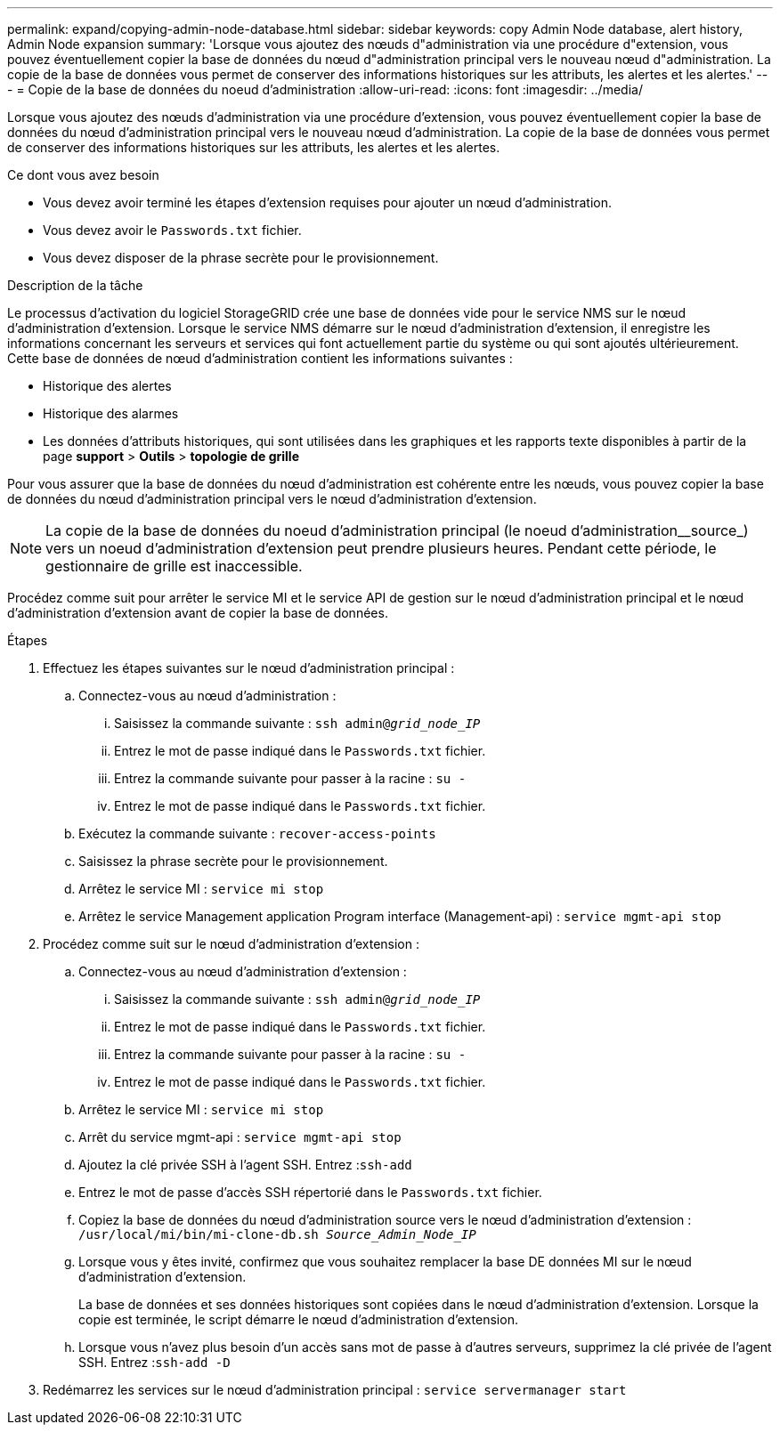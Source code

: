 ---
permalink: expand/copying-admin-node-database.html 
sidebar: sidebar 
keywords: copy Admin Node database, alert history, Admin Node expansion 
summary: 'Lorsque vous ajoutez des nœuds d"administration via une procédure d"extension, vous pouvez éventuellement copier la base de données du nœud d"administration principal vers le nouveau nœud d"administration. La copie de la base de données vous permet de conserver des informations historiques sur les attributs, les alertes et les alertes.' 
---
= Copie de la base de données du noeud d'administration
:allow-uri-read: 
:icons: font
:imagesdir: ../media/


[role="lead"]
Lorsque vous ajoutez des nœuds d'administration via une procédure d'extension, vous pouvez éventuellement copier la base de données du nœud d'administration principal vers le nouveau nœud d'administration. La copie de la base de données vous permet de conserver des informations historiques sur les attributs, les alertes et les alertes.

.Ce dont vous avez besoin
* Vous devez avoir terminé les étapes d'extension requises pour ajouter un nœud d'administration.
* Vous devez avoir le `Passwords.txt` fichier.
* Vous devez disposer de la phrase secrète pour le provisionnement.


.Description de la tâche
Le processus d'activation du logiciel StorageGRID crée une base de données vide pour le service NMS sur le nœud d'administration d'extension. Lorsque le service NMS démarre sur le nœud d'administration d'extension, il enregistre les informations concernant les serveurs et services qui font actuellement partie du système ou qui sont ajoutés ultérieurement. Cette base de données de nœud d'administration contient les informations suivantes :

* Historique des alertes
* Historique des alarmes
* Les données d'attributs historiques, qui sont utilisées dans les graphiques et les rapports texte disponibles à partir de la page *support* > *Outils* > *topologie de grille*


Pour vous assurer que la base de données du nœud d'administration est cohérente entre les nœuds, vous pouvez copier la base de données du nœud d'administration principal vers le nœud d'administration d'extension.


NOTE: La copie de la base de données du noeud d'administration principal (le noeud d'administration__source_) vers un noeud d'administration d'extension peut prendre plusieurs heures. Pendant cette période, le gestionnaire de grille est inaccessible.

Procédez comme suit pour arrêter le service MI et le service API de gestion sur le nœud d'administration principal et le nœud d'administration d'extension avant de copier la base de données.

.Étapes
. Effectuez les étapes suivantes sur le nœud d'administration principal :
+
.. Connectez-vous au nœud d'administration :
+
... Saisissez la commande suivante : `ssh admin@_grid_node_IP_`
... Entrez le mot de passe indiqué dans le `Passwords.txt` fichier.
... Entrez la commande suivante pour passer à la racine : `su -`
... Entrez le mot de passe indiqué dans le `Passwords.txt` fichier.


.. Exécutez la commande suivante : `recover-access-points`
.. Saisissez la phrase secrète pour le provisionnement.
.. Arrêtez le service MI : `service mi stop`
.. Arrêtez le service Management application Program interface (Management-api) : `service mgmt-api stop`


. Procédez comme suit sur le nœud d'administration d'extension :
+
.. Connectez-vous au nœud d'administration d'extension :
+
... Saisissez la commande suivante : `ssh admin@_grid_node_IP_`
... Entrez le mot de passe indiqué dans le `Passwords.txt` fichier.
... Entrez la commande suivante pour passer à la racine : `su -`
... Entrez le mot de passe indiqué dans le `Passwords.txt` fichier.


.. Arrêtez le service MI : `service mi stop`
.. Arrêt du service mgmt-api : `service mgmt-api stop`
.. Ajoutez la clé privée SSH à l'agent SSH. Entrez :``ssh-add``
.. Entrez le mot de passe d'accès SSH répertorié dans le `Passwords.txt` fichier.
.. Copiez la base de données du nœud d'administration source vers le nœud d'administration d'extension : `/usr/local/mi/bin/mi-clone-db.sh _Source_Admin_Node_IP_`
.. Lorsque vous y êtes invité, confirmez que vous souhaitez remplacer la base DE données MI sur le nœud d'administration d'extension.
+
La base de données et ses données historiques sont copiées dans le nœud d'administration d'extension. Lorsque la copie est terminée, le script démarre le nœud d'administration d'extension.

.. Lorsque vous n'avez plus besoin d'un accès sans mot de passe à d'autres serveurs, supprimez la clé privée de l'agent SSH. Entrez :``ssh-add -D``


. Redémarrez les services sur le nœud d'administration principal : `service servermanager start`

